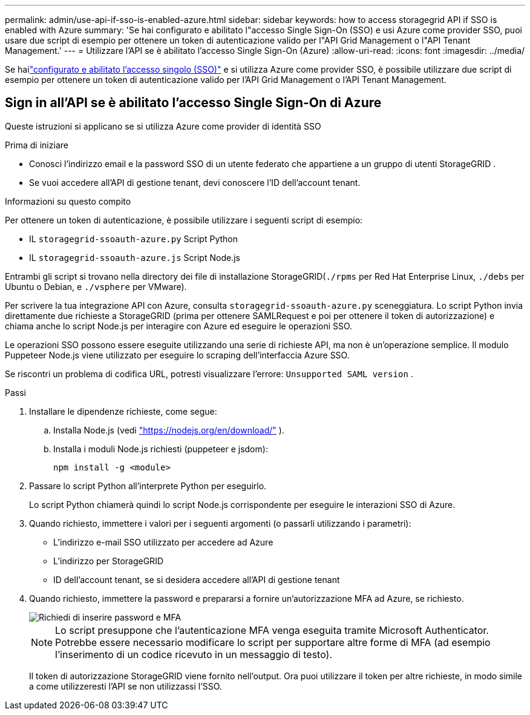 ---
permalink: admin/use-api-if-sso-is-enabled-azure.html 
sidebar: sidebar 
keywords: how to access storagegrid API if SSO is enabled with Azure 
summary: 'Se hai configurato e abilitato l"accesso Single Sign-On (SSO) e usi Azure come provider SSO, puoi usare due script di esempio per ottenere un token di autenticazione valido per l"API Grid Management o l"API Tenant Management.' 
---
= Utilizzare l'API se è abilitato l'accesso Single Sign-On (Azure)
:allow-uri-read: 
:icons: font
:imagesdir: ../media/


[role="lead"]
Se hailink:../admin/configuring-sso.html["configurato e abilitato l'accesso singolo (SSO)"] e si utilizza Azure come provider SSO, è possibile utilizzare due script di esempio per ottenere un token di autenticazione valido per l'API Grid Management o l'API Tenant Management.



== Sign in all'API se è abilitato l'accesso Single Sign-On di Azure

Queste istruzioni si applicano se si utilizza Azure come provider di identità SSO

.Prima di iniziare
* Conosci l'indirizzo email e la password SSO di un utente federato che appartiene a un gruppo di utenti StorageGRID .
* Se vuoi accedere all'API di gestione tenant, devi conoscere l'ID dell'account tenant.


.Informazioni su questo compito
Per ottenere un token di autenticazione, è possibile utilizzare i seguenti script di esempio:

* IL `storagegrid-ssoauth-azure.py` Script Python
* IL `storagegrid-ssoauth-azure.js` Script Node.js


Entrambi gli script si trovano nella directory dei file di installazione StorageGRID(`./rpms` per Red Hat Enterprise Linux, `./debs` per Ubuntu o Debian, e `./vsphere` per VMware).

Per scrivere la tua integrazione API con Azure, consulta `storagegrid-ssoauth-azure.py` sceneggiatura.  Lo script Python invia direttamente due richieste a StorageGRID (prima per ottenere SAMLRequest e poi per ottenere il token di autorizzazione) e chiama anche lo script Node.js per interagire con Azure ed eseguire le operazioni SSO.

Le operazioni SSO possono essere eseguite utilizzando una serie di richieste API, ma non è un'operazione semplice. Il modulo Puppeteer Node.js viene utilizzato per eseguire lo scraping dell'interfaccia Azure SSO.

Se riscontri un problema di codifica URL, potresti visualizzare l'errore: `Unsupported SAML version` .

.Passi
. Installare le dipendenze richieste, come segue:
+
.. Installa Node.js (vedi https://nodejs.org/en/download/["https://nodejs.org/en/download/"^] ).
.. Installa i moduli Node.js richiesti (puppeteer e jsdom):
+
`npm install -g <module>`



. Passare lo script Python all'interprete Python per eseguirlo.
+
Lo script Python chiamerà quindi lo script Node.js corrispondente per eseguire le interazioni SSO di Azure.

. Quando richiesto, immettere i valori per i seguenti argomenti (o passarli utilizzando i parametri):
+
** L'indirizzo e-mail SSO utilizzato per accedere ad Azure
** L'indirizzo per StorageGRID
** ID dell'account tenant, se si desidera accedere all'API di gestione tenant


. Quando richiesto, immettere la password e prepararsi a fornire un'autorizzazione MFA ad Azure, se richiesto.
+
image::../media/sso_api_password_mfa.png[Richiedi di inserire password e MFA]

+

NOTE: Lo script presuppone che l'autenticazione MFA venga eseguita tramite Microsoft Authenticator.  Potrebbe essere necessario modificare lo script per supportare altre forme di MFA (ad esempio l'inserimento di un codice ricevuto in un messaggio di testo).

+
Il token di autorizzazione StorageGRID viene fornito nell'output.  Ora puoi utilizzare il token per altre richieste, in modo simile a come utilizzeresti l'API se non utilizzassi l'SSO.


